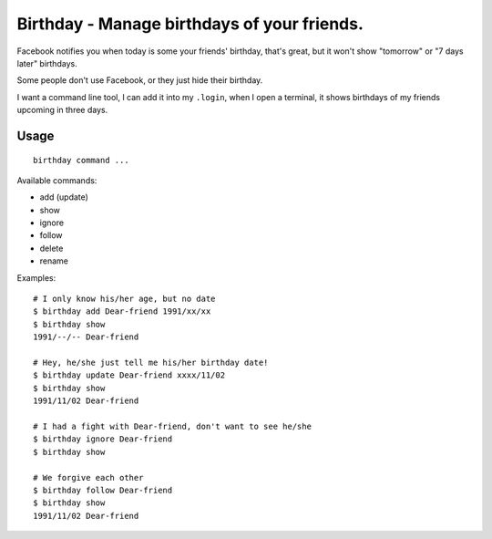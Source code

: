 ============================================
Birthday - Manage birthdays of your friends.
============================================

Facebook notifies you when today is some your friends' birthday, that's great, but it won't show "tomorrow" or "7 days later" birthdays.

Some people don't use Facebook, or they just hide their birthday.

I want a command line tool, I can add it into my ``.login``, when I open a terminal, it shows birthdays of my friends upcoming in three days.

Usage
-----

::

  birthday command ...

Available commands:

* add (update)
* show
* ignore
* follow
* delete
* rename

Examples: ::

  # I only know his/her age, but no date
  $ birthday add Dear-friend 1991/xx/xx
  $ birthday show
  1991/--/-- Dear-friend

  # Hey, he/she just tell me his/her birthday date!
  $ birthday update Dear-friend xxxx/11/02
  $ birthday show
  1991/11/02 Dear-friend

  # I had a fight with Dear-friend, don't want to see he/she
  $ birthday ignore Dear-friend
  $ birthday show

  # We forgive each other
  $ birthday follow Dear-friend
  $ birthday show
  1991/11/02 Dear-friend

